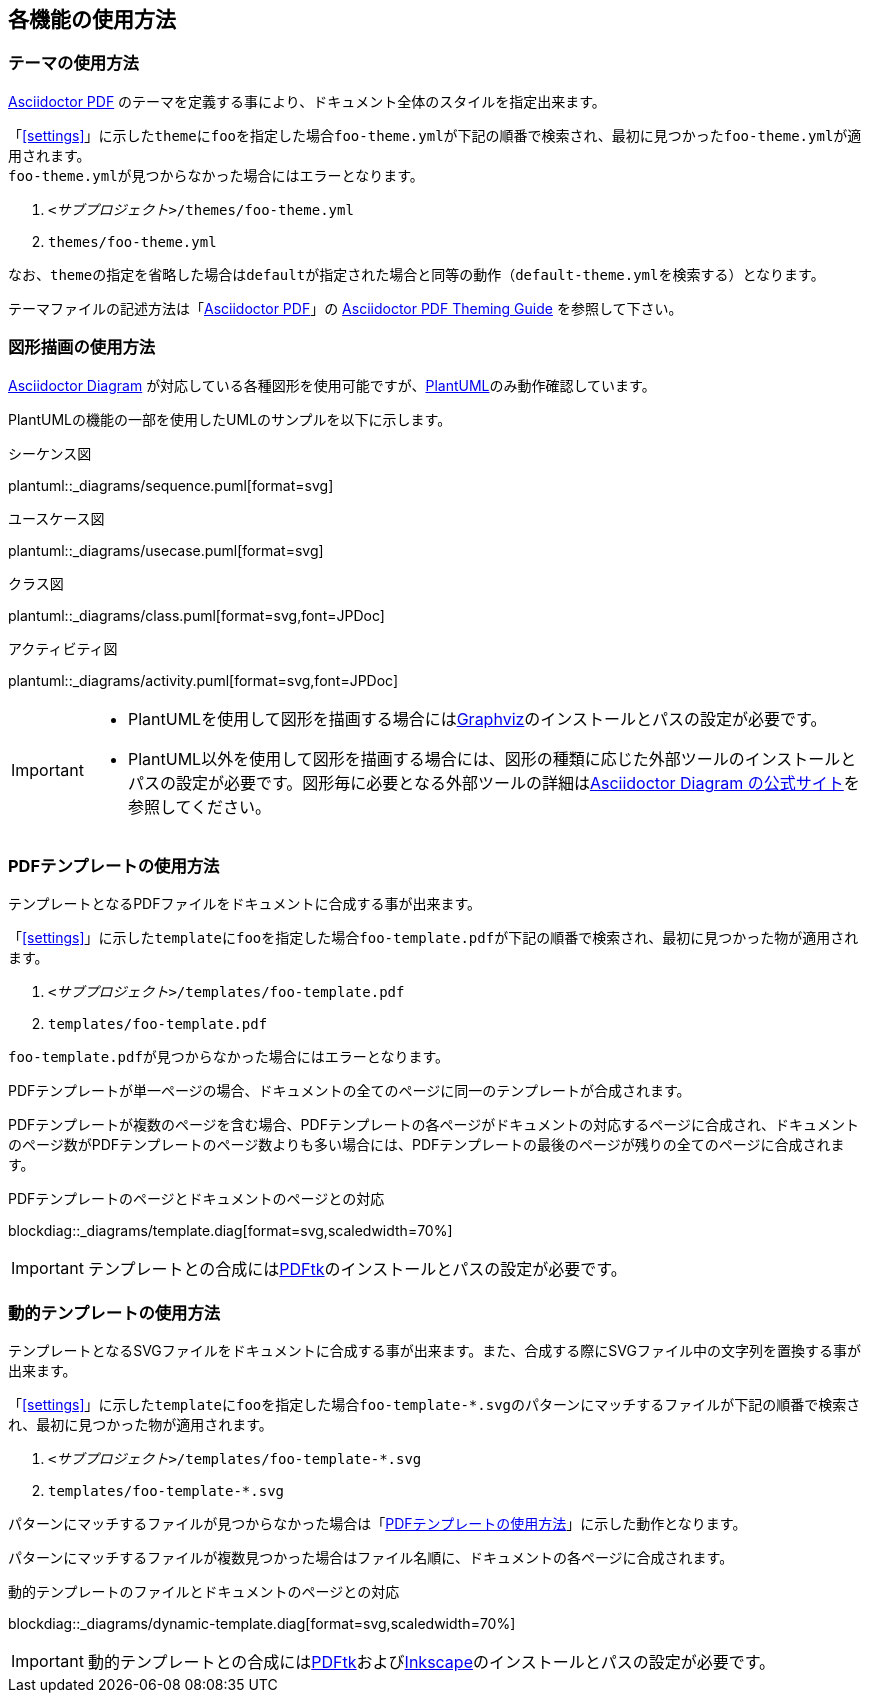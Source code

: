[[each-feature]]
== 各機能の使用方法

[[theme]]
=== テーマの使用方法

<<asciidoctor-pdf,Asciidoctor PDF>> のテーマを定義する事により、ドキュメント全体のスタイルを指定出来ます。

「<<settings>>」に示した``theme``に``foo``を指定した場合``foo-theme.yml``が下記の順番で検索され、最初に見つかった``foo-theme.yml``が適用されます。 +
``foo-theme.yml``が見つからなかった場合にはエラーとなります。

. ``__<サブプロジェクト>__/themes/foo-theme.yml``
. ``themes/foo-theme.yml``

なお、``theme``の指定を省略した場合は``default``が指定された場合と同等の動作（``default-theme.yml``を検索する）となります。

テーマファイルの記述方法は「<<asciidoctor-pdf,Asciidoctor PDF>>」の link:https://github.com/asciidoctor/asciidoctor-pdf/blob/master/docs/theming-guide.adoc[Asciidoctor PDF Theming Guide] を参照して下さい。

<<<


[[diagram]]
=== 図形描画の使用方法

<<asciidoctor-diagram,Asciidoctor Diagram>> が対応している各種図形を使用可能ですが、<<plantuml,PlantUML>>のみ動作確認しています。

PlantUMLの機能の一部を使用したUMLのサンプルを以下に示します。

.シーケンス図
plantuml::_diagrams/sequence.puml[format=svg]

.ユースケース図
plantuml::_diagrams/usecase.puml[format=svg]

.クラス図
plantuml::_diagrams/class.puml[format=svg,font=JPDoc]

.アクティビティ図
plantuml::_diagrams/activity.puml[format=svg,font=JPDoc]

[IMPORTANT]
====
* PlantUMLを使用して図形を描画する場合には<<graphviz,Graphviz>>のインストールとパスの設定が必要です。
* PlantUML以外を使用して図形を描画する場合には、図形の種類に応じた外部ツールのインストールとパスの設定が必要です。図形毎に必要となる外部ツールの詳細は<<asciidoctor-diagram,Asciidoctor Diagram の公式サイト>>を参照してください。
====

<<<


[[template]]
=== PDFテンプレートの使用方法

テンプレートとなるPDFファイルをドキュメントに合成する事が出来ます。

「<<settings>>」に示した``template``に``foo``を指定した場合``foo-template.pdf``が下記の順番で検索され、最初に見つかった物が適用されます。

. ``__<サブプロジェクト>__/templates/foo-template.pdf``
. ``templates/foo-template.pdf``

``foo-template.pdf``が見つからなかった場合にはエラーとなります。

PDFテンプレートが単一ページの場合、ドキュメントの全てのページに同一のテンプレートが合成されます。

PDFテンプレートが複数のページを含む場合、PDFテンプレートの各ページがドキュメントの対応するページに合成され、ドキュメントのページ数がPDFテンプレートのページ数よりも多い場合には、PDFテンプレートの最後のページが残りの全てのページに合成されます。

.PDFテンプレートのページとドキュメントのページとの対応
blockdiag::_diagrams/template.diag[format=svg,scaledwidth=70%]

[IMPORTANT]
====
テンプレートとの合成には<<pdftk,PDFtk>>のインストールとパスの設定が必要です。
====


<<<

[[dynamic-template]]
=== 動的テンプレートの使用方法

テンプレートとなるSVGファイルをドキュメントに合成する事が出来ます。また、合成する際にSVGファイル中の文字列を置換する事が出来ます。

「<<settings>>」に示した``template``に``foo``を指定した場合``foo-template-*.svg``のパターンにマッチするファイルが下記の順番で検索され、最初に見つかった物が適用されます。 +

. ``__<サブプロジェクト>__/templates/foo-template-*.svg``
. ``templates/foo-template-*.svg``

パターンにマッチするファイルが見つからなかった場合は「<<template>>」に示した動作となります。

パターンにマッチするファイルが複数見つかった場合はファイル名順に、ドキュメントの各ページに合成されます。

.動的テンプレートのファイルとドキュメントのページとの対応
blockdiag::_diagrams/dynamic-template.diag[format=svg,scaledwidth=70%]

[IMPORTANT]
====
動的テンプレートとの合成には<<pdftk,PDFtk>>および<<inkscape,Inkscape>>のインストールとパスの設定が必要です。
====
